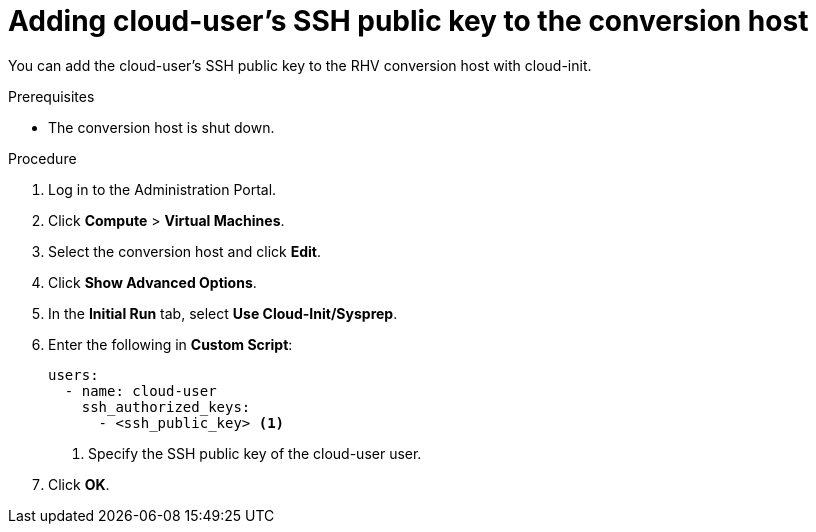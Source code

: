 // Module included in the following assemblies:
//
// IMS_1.3/master.adoc
[id='Adding_cloud-user_ssh_public_key_to_conversion_host_{context}']
= Adding cloud-user's SSH public key to the conversion host

You can add the cloud-user's SSH public key to the RHV conversion host with cloud-init.

.Prerequisites

* The conversion host is shut down.

.Procedure

. Log in to the Administration Portal.
. Click *Compute* > *Virtual Machines*.
. Select the conversion host and click *Edit*.
. Click *Show Advanced Options*.
. In the *Initial Run* tab, select *Use Cloud-Init/Sysprep*.
. Enter the following in *Custom Script*:
+
[source,yaml]
----
users:
  - name: cloud-user
    ssh_authorized_keys:
      - <ssh_public_key> <1>
----
<1> Specify the SSH public key of the cloud-user user.

. Click *OK*.
